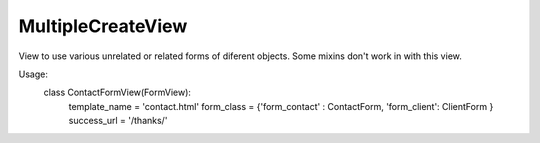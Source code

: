 ==================
MultipleCreateView
================== 
View to use various unrelated or related forms of diferent objects. 
Some mixins don't work in with this view. 

Usage: 
    class ContactFormView(FormView):
        template_name = 'contact.html'
        form_class = {'form_contact' : ContactForm, 'form_client': ClientForm }
        success_url = '/thanks/'